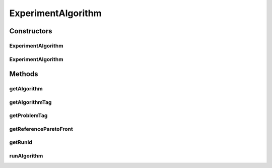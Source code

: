 .. java:import:: org.uma.jmetal.algorithm Algorithm

.. java:import:: org.uma.jmetal.solution Solution

.. java:import:: org.uma.jmetal.util JMetalLogger

.. java:import:: org.uma.jmetal.util.experiment Experiment

.. java:import:: org.uma.jmetal.util.fileoutput SolutionListOutput

.. java:import:: org.uma.jmetal.util.fileoutput.impl DefaultFileOutputContext

.. java:import:: java.io File

.. java:import:: java.util List

ExperimentAlgorithm
===================

.. java:package:: org.uma.jmetal.util.experiment.util
   :noindex:

.. java:type:: public class ExperimentAlgorithm<S extends Solution<?>, Result>

   Class defining tasks for the execution of algorithms in parallel.

   :author: Antonio J. Nebro

Constructors
------------
ExperimentAlgorithm
^^^^^^^^^^^^^^^^^^^

.. java:constructor:: public ExperimentAlgorithm(Algorithm<Result> algorithm, String algorithmTag, ExperimentProblem<S> problem, int runId)
   :outertype: ExperimentAlgorithm

   Constructor

ExperimentAlgorithm
^^^^^^^^^^^^^^^^^^^

.. java:constructor:: public ExperimentAlgorithm(Algorithm<Result> algorithm, ExperimentProblem<S> problem, int runId)
   :outertype: ExperimentAlgorithm

Methods
-------
getAlgorithm
^^^^^^^^^^^^

.. java:method:: public Algorithm<Result> getAlgorithm()
   :outertype: ExperimentAlgorithm

getAlgorithmTag
^^^^^^^^^^^^^^^

.. java:method:: public String getAlgorithmTag()
   :outertype: ExperimentAlgorithm

getProblemTag
^^^^^^^^^^^^^

.. java:method:: public String getProblemTag()
   :outertype: ExperimentAlgorithm

getReferenceParetoFront
^^^^^^^^^^^^^^^^^^^^^^^

.. java:method:: public String getReferenceParetoFront()
   :outertype: ExperimentAlgorithm

getRunId
^^^^^^^^

.. java:method:: public int getRunId()
   :outertype: ExperimentAlgorithm

runAlgorithm
^^^^^^^^^^^^

.. java:method:: public void runAlgorithm(Experiment<?, ?> experimentData)
   :outertype: ExperimentAlgorithm

